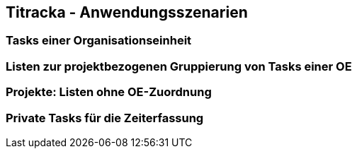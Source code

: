 == Titracka - Anwendungsszenarien

=== Tasks einer Organisationseinheit

=== Listen zur projektbezogenen Gruppierung von Tasks einer OE

=== Projekte: Listen ohne OE-Zuordnung

=== Private Tasks für die Zeiterfassung
